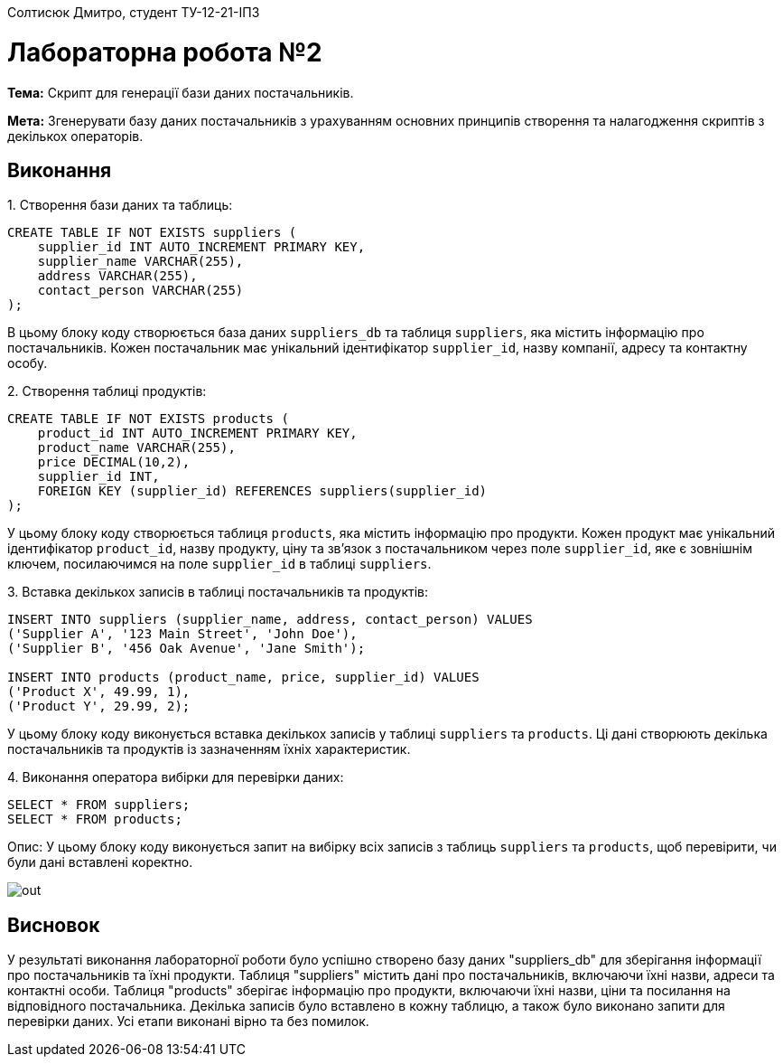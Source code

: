 Солтисюк Дмитро, студент ТУ-12-21-ІПЗ

= Лабораторна робота №2

*Тема:* Скрипт для генерації бази даних постачальників.

*Мета:* Згенерувати базу даних постачальників з урахуванням основних принципів створення та налагодження скриптів з декількох операторів.

== Виконання

[start={list-counter}]
{counter:list-counter}. Створення бази даних та таблиць:

[source,sql]
----
CREATE TABLE IF NOT EXISTS suppliers (
    supplier_id INT AUTO_INCREMENT PRIMARY KEY,
    supplier_name VARCHAR(255),
    address VARCHAR(255),
    contact_person VARCHAR(255)
);
----

В цьому блоку коду створюється база даних `suppliers_db` та таблиця `suppliers`, яка містить інформацію про постачальників. Кожен постачальник має унікальний ідентифікатор `supplier_id`, назву компанії, адресу та контактну особу.

{counter:list-counter}. Створення таблиці продуктів:

[source,sql]
----
CREATE TABLE IF NOT EXISTS products (
    product_id INT AUTO_INCREMENT PRIMARY KEY,
    product_name VARCHAR(255),
    price DECIMAL(10,2),
    supplier_id INT,
    FOREIGN KEY (supplier_id) REFERENCES suppliers(supplier_id)
);
----

У цьому блоку коду створюється таблиця `products`, яка містить інформацію про продукти. Кожен продукт має унікальний ідентифікатор `product_id`, назву продукту, ціну та зв'язок з постачальником через поле `supplier_id`, яке є зовнішнім ключем, посилаючимся на поле `supplier_id` в таблиці `suppliers`.

{counter:list-counter}. Вставка декількох записів в таблиці постачальників та продуктів:

[source,sql]
----
INSERT INTO suppliers (supplier_name, address, contact_person) VALUES
('Supplier A', '123 Main Street', 'John Doe'),
('Supplier B', '456 Oak Avenue', 'Jane Smith');

INSERT INTO products (product_name, price, supplier_id) VALUES
('Product X', 49.99, 1),
('Product Y', 29.99, 2);
----

У цьому блоку коду виконується вставка декількох записів у таблиці `suppliers` та `products`. Ці дані створюють декілька постачальників та продуктів із зазначенням їхніх характеристик.

{counter:list-counter}. Виконання оператора вибірки для перевірки даних:

[source,sql]
----
SELECT * FROM suppliers;
SELECT * FROM products;
----

Опис: У цьому блоку коду виконується запит на вибірку всіх записів з таблиць `suppliers` та `products`, щоб перевірити, чи були дані вставлені коректно.

image::out.png[]

== Висновок

У результаті виконання лабораторної роботи було успішно створено базу даних "suppliers_db" для зберігання інформації про постачальників та їхні продукти. Таблиця "suppliers" містить дані про постачальників, включаючи їхні назви, адреси та контактні особи. Таблиця "products" зберігає інформацію про продукти, включаючи їхні назви, ціни та посилання на відповідного постачальника. Декілька записів було вставлено в кожну таблицю, а також було виконано запити для перевірки даних. Усі етапи виконані вірно та без помилок.

